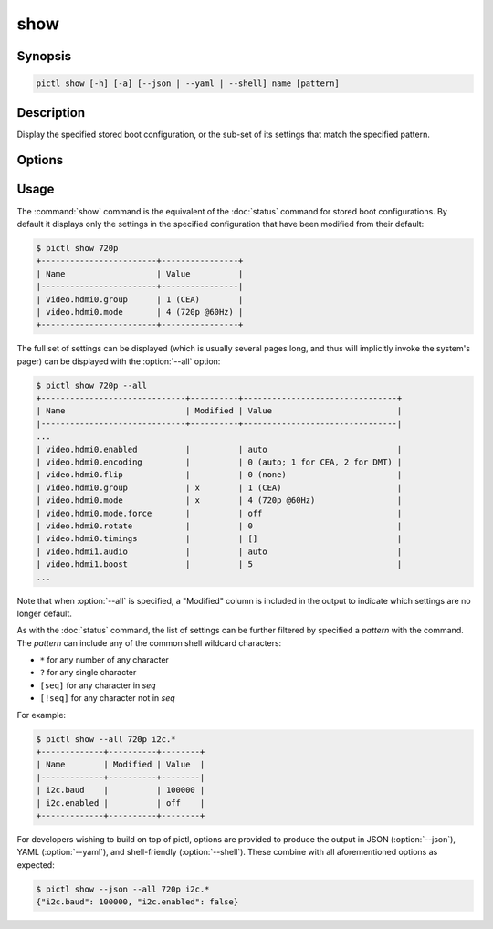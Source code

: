 ====
show
====

.. program:: pictl-show


Synopsis
========

.. code-block:: text

    pictl show [-h] [-a] [--json | --yaml | --shell] name [pattern]


Description
===========

Display the specified stored boot configuration, or the sub-set of its settings
that match the specified pattern.


Options
=======

.. option:: name

    The name of the boot configuration to display.

.. option:: pattern

    If specified, only displays settings with names that match the specified
    pattern which may include shell globbing characters (e.g. \*, ?, and simple
    [classes])

.. option:: -h, --help

    Show a brief help page for the command.

.. option:: -a, --all

    Include all settings, regardless of modification, in the output; by
    default, only settings which have been modified are included.

.. option:: --json

    Use JSON as the output format.

.. option:: --yaml

    Use YAML as the output format.

.. option:: --shell

    Use a var=value output format suitable for the shell.


Usage
=====

The :command:`show` command is the equivalent of the :doc:`status` command for
stored boot configurations. By default it displays only the settings in the
specified configuration that have been modified from their default:

.. code-block:: console

    $ pictl show 720p
    +------------------------+----------------+
    | Name                   | Value          |
    |------------------------+----------------|
    | video.hdmi0.group      | 1 (CEA)        |
    | video.hdmi0.mode       | 4 (720p @60Hz) |
    +------------------------+----------------+

The full set of settings can be displayed (which is usually several pages long,
and thus will implicitly invoke the system's pager) can be displayed with the
:option:`--all` option:

.. code-block:: console

    $ pictl show 720p --all
    +------------------------------+----------+--------------------------------+
    | Name                         | Modified | Value                          |
    |------------------------------+----------+--------------------------------|
    ...
    | video.hdmi0.enabled          |          | auto                           |
    | video.hdmi0.encoding         |          | 0 (auto; 1 for CEA, 2 for DMT) |
    | video.hdmi0.flip             |          | 0 (none)                       |
    | video.hdmi0.group            | x        | 1 (CEA)                        |
    | video.hdmi0.mode             | x        | 4 (720p @60Hz)                 |
    | video.hdmi0.mode.force       |          | off                            |
    | video.hdmi0.rotate           |          | 0                              |
    | video.hdmi0.timings          |          | []                             |
    | video.hdmi1.audio            |          | auto                           |
    | video.hdmi1.boost            |          | 5                              |
    ...

Note that when :option:`--all` is specified, a "Modified" column is included in
the output to indicate which settings are no longer default.

As with the :doc:`status` command, the list of settings can be further filtered
by specified a *pattern* with the command. The *pattern* can include any of the
common shell wildcard characters:

* ``*`` for any number of any character
* ``?`` for any single character
* ``[seq]`` for any character in *seq*
* ``[!seq]`` for any character not in *seq*

For example:

.. code-block:: console

    $ pictl show --all 720p i2c.*
    +-------------+----------+--------+
    | Name        | Modified | Value  |
    |-------------+----------+--------|
    | i2c.baud    |          | 100000 |
    | i2c.enabled |          | off    |
    +-------------+----------+--------+

For developers wishing to build on top of pictl, options are provided to
produce the output in JSON (:option:`--json`), YAML (:option:`--yaml`), and
shell-friendly (:option:`--shell`). These combine with all aforementioned
options as expected:

.. code-block:: console

    $ pictl show --json --all 720p i2c.*
    {"i2c.baud": 100000, "i2c.enabled": false}
